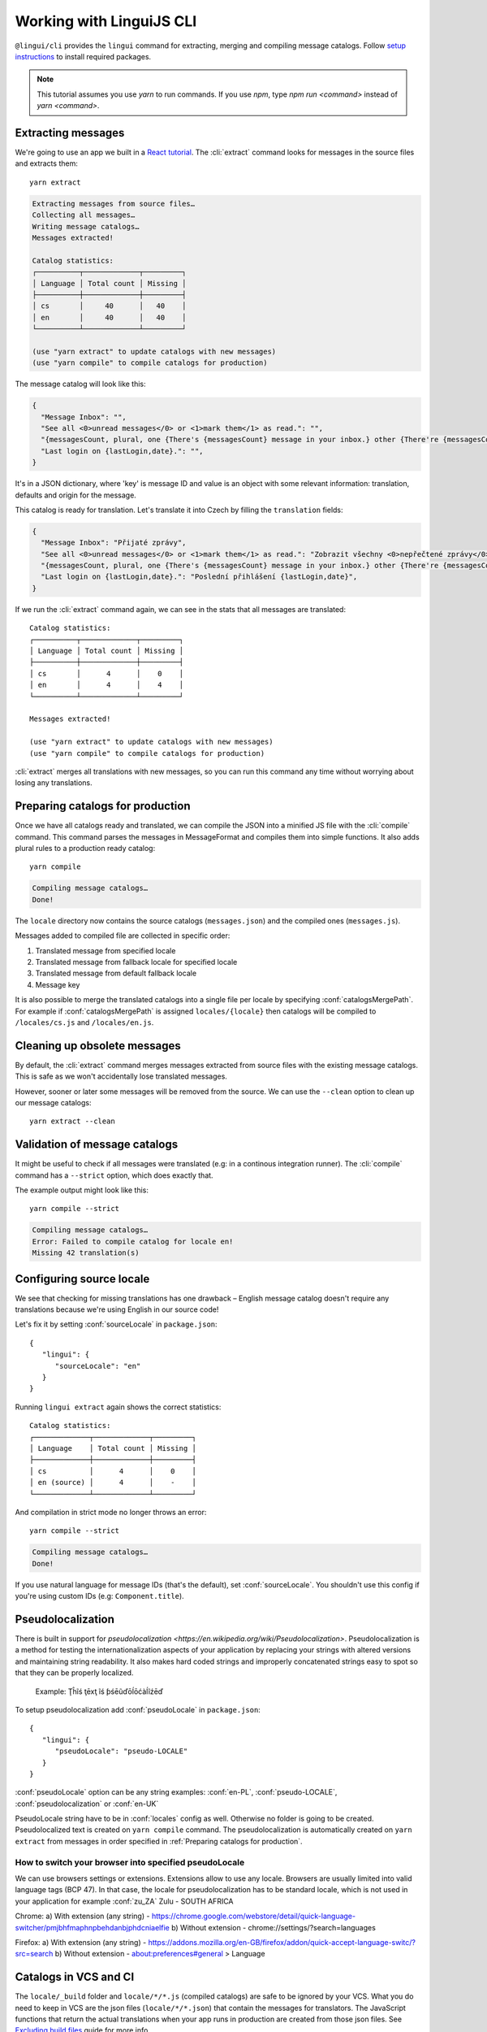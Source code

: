.. _tutorial-cli:
.. highlight:: shell

*************************
Working with LinguiJS CLI
*************************

``@lingui/cli`` provides the ``lingui`` command for extracting, merging and
compiling message catalogs. Follow `setup instructions <../ref/cli>`_ to install required
packages.

.. note::

   This tutorial assumes you use `yarn` to run commands. If you use `npm`,
   type `npm run <command>` instead of `yarn <command>`.

Extracting messages
===================

We're going to use an app we built in a `React tutorial <./react.html>`_. The :cli:`extract`
command looks for messages in the source files and extracts them::

   yarn extract

.. code-block:: shell

   Extracting messages from source files…
   Collecting all messages…
   Writing message catalogs…
   Messages extracted!

   Catalog statistics:
   ┌──────────┬─────────────┬─────────┐
   │ Language │ Total count │ Missing │
   ├──────────┼─────────────┼─────────┤
   │ cs       │     40      │   40    │
   │ en       │     40      │   40    │
   └──────────┴─────────────┴─────────┘

   (use "yarn extract" to update catalogs with new messages)
   (use "yarn compile" to compile catalogs for production)

The message catalog will look like this:

.. code-block:: json

   {
     "Message Inbox": "",
     "See all <0>unread messages</0> or <1>mark them</1> as read.": "",
     "{messagesCount, plural, one {There's {messagesCount} message in your inbox.} other {There're {messagesCount} messages in your inbox.}}": "",
     "Last login on {lastLogin,date}.": "",
   }

It's in a JSON dictionary, where 'key' is message ID and value is an object with some
relevant information: translation, defaults and origin for the message.

This catalog is ready for translation. Let's translate it into Czech by filling the
``translation`` fields:

.. code-block:: json

   {
     "Message Inbox": "Přijaté zprávy",
     "See all <0>unread messages</0> or <1>mark them</1> as read.": "Zobrazit všechny <0>nepřečtené zprávy</0> nebo je <1>označit</1> jako přečtené.",
     "{messagesCount, plural, one {There's {messagesCount} message in your inbox.} other {There're {messagesCount} messages in your inbox.}}": "{messagesCount, plural, one {V příchozí poště je {messagesCount} zpráva.} few {V příchozí poště jsou {messagesCount} zprávy. } other {V příchozí poště je {messagesCount} zpráv.}}",
     "Last login on {lastLogin,date}.": "Poslední přihlášení {lastLogin,date}",
   }

If we run the :cli:`extract` command again, we can see in the stats that all
messages are translated::

   Catalog statistics:
   ┌──────────┬─────────────┬─────────┐
   │ Language │ Total count │ Missing │
   ├──────────┼─────────────┼─────────┤
   │ cs       │      4      │    0    │
   │ en       │      4      │    4    │
   └──────────┴─────────────┴─────────┘

   Messages extracted!

   (use "yarn extract" to update catalogs with new messages)
   (use "yarn compile" to compile catalogs for production)

:cli:`extract` merges all translations with new messages, so you can run
this command any time without worrying about losing any translations.

Preparing catalogs for production
=================================

Once we have all catalogs ready and translated, we can compile the JSON into a
minified JS file with the :cli:`compile` command. This command parses the
messages in MessageFormat and compiles them into simple functions. It also adds
plural rules to a production ready catalog::

   yarn compile

.. code-block:: shell

   Compiling message catalogs…
   Done!

The ``locale`` directory now contains the source catalogs (``messages.json``) and
the compiled ones (``messages.js``).

Messages added to compiled file are collected in specific order:

1. Translated message from specified locale
2. Translated message from fallback locale for specified locale
3. Translated message from default fallback locale
4. Message key

It is also possible to merge the translated catalogs into a single file per locale
by specifying :conf:`catalogsMergePath`. For example if :conf:`catalogsMergePath` is assigned
``locales/{locale}`` then catalogs will be compiled to ``/locales/cs.js`` and 
``/locales/en.js``.

Cleaning up obsolete messages
=============================

By default, the :cli:`extract` command merges messages extracted from source
files with the existing message catalogs. This is safe as we won't accidentally lose
translated messages.

However, sooner or later some messages will be removed from the source. We can
use the ``--clean`` option to clean up our message catalogs::

   yarn extract --clean

Validation of message catalogs
==============================

It might be useful to check if all messages were translated (e.g: in a
continous integration runner). The :cli:`compile` command has a ``--strict``
option, which does exactly that.

The example output might look like this::

   yarn compile --strict

.. code-block:: shell

   Compiling message catalogs…
   Error: Failed to compile catalog for locale en!
   Missing 42 translation(s)

Configuring source locale
=========================

We see that checking for missing translations has one drawback –
English message catalog doesn't require any translations because we're using
English in our source code!

Let's fix it by setting :conf:`sourceLocale` in ``package.json``::

   {
      "lingui": {
         "sourceLocale": "en"
      }
   }

Running ``lingui extract`` again shows the correct statistics::

   Catalog statistics:
   ┌─────────────┬─────────────┬─────────┐
   │ Language    │ Total count │ Missing │
   ├─────────────┼─────────────┼─────────┤
   │ cs          │      4      │    0    │
   │ en (source) │      4      │    -    │
   └─────────────┴─────────────┴─────────┘

And compilation in strict mode no longer throws an error::

   yarn compile --strict

.. code-block:: shell

   Compiling message catalogs…
   Done!

If you use natural language for message IDs (that's the default),
set :conf:`sourceLocale`. You shouldn't use this config if you're using custom
IDs (e.g: ``Component.title``).

Pseudolocalization
==================

There is built in support for `pseudolocalization <https://en.wikipedia.org/wiki/Pseudolocalization>`. 
Pseudolocalization is a method for testing the internationalization aspects 
of your application by replacing your strings with altered versions 
and maintaining string readability. It also makes hard coded strings 
and improperly concatenated strings easy to spot so that they can be properly localized.

  Example:
  Ţĥĩś ţēxţ ĩś ƥśēũďōĺōćàĺĩźēď

To setup pseudolocalization add :conf:`pseudoLocale` in ``package.json``::

   {
      "lingui": {
         "pseudoLocale": "pseudo-LOCALE"
      }
   }

:conf:`pseudoLocale` option can be any string 
examples: :conf:`en-PL`, :conf:`pseudo-LOCALE`, :conf:`pseudolocalization` or :conf:`en-UK`

PseudoLocale string have to be in :conf:`locales` config as well. Otherwise no folder is going to be created.
Pseudolocalized text is created on  ``yarn compile`` command.
The pseudolocalization is automatically created on ``yarn extract`` from messages in order specified in :ref:`Preparing catalogs for production`.

How to switch your browser into specified pseudoLocale
------------------------------------------------------

We can use browsers settings or extensions. Extensions allow to use any locale.
Browsers are usually limited into valid language tags (BCP 47). 
In that case, the locale for pseudolocalization has to be standard locale,
which is not used in your application for example :conf:`zu_ZA` Zulu - SOUTH AFRICA

Chrome:
a) With extension (any string) - https://chrome.google.com/webstore/detail/quick-language-switcher/pmjbhfmaphnpbehdanbjphdcniaelfie
b) Without extension - chrome://settings/?search=languages

Firefox:
a) With extension (any string) - https://addons.mozilla.org/en-GB/firefox/addon/quick-accept-language-switc/?src=search
b) Without extension - about:preferences#general > Language

Catalogs in VCS and CI
======================

The ``locale/_build`` folder and ``locale/*/*.js`` (compiled catalogs) are safe to be ignored by your VCS.
What you do need to keep in VCS are the json files (``locale/*/*.json``) that contain the messages
for translators. The JavaScript functions that return the actual translations when your app runs in
production are created from those json files. See
`Excluding build files <../guides/excluding-build-files>`_ guide for more info.

If you're using a CI, it is a good idea to add the ``yarn extract`` and ``yarn compile``
commands to your build process.

Further reading
===============

That's it! Checkout `CLI reference <../ref/cli>`_ documentation for more
info about ``lingui`` commands or `configuration reference <../ref/conf>`_
for info about configuration parameters.
